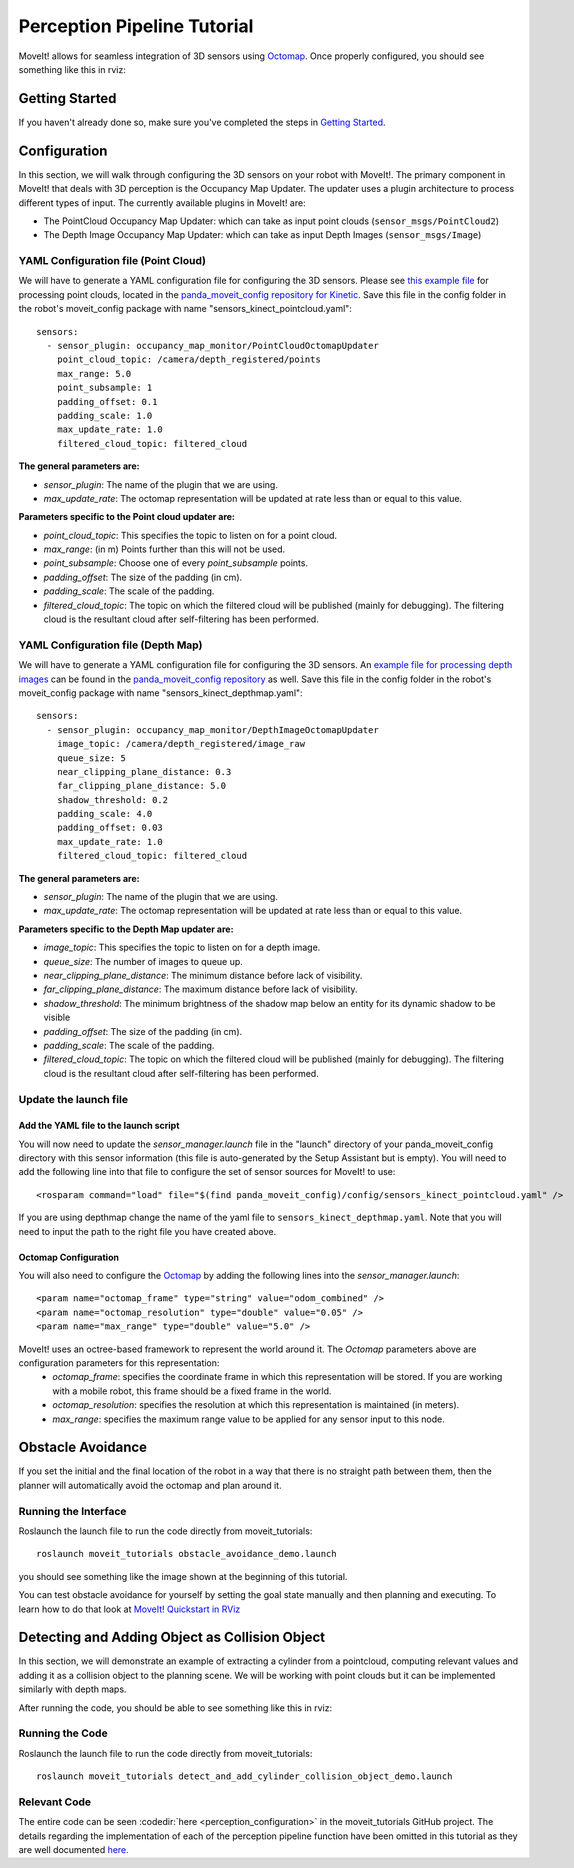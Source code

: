 Perception Pipeline Tutorial
============================

MoveIt! allows for seamless integration of 3D sensors using `Octomap <http://octomap.github.io/>`_.
Once properly configured, you should see something like this in rviz:

.. image:: perception_configuration_demo.png
   :width: 700px

Getting Started
---------------
If you haven't already done so, make sure you've completed the steps in `Getting Started <../getting_started/getting_started.html>`_.

Configuration
-------------

In this section, we will walk through configuring the 3D sensors on your robot with MoveIt!. The primary component in MoveIt! that deals with 3D perception is the Occupancy Map Updater. The updater uses a plugin architecture to process different types of input. The currently available plugins in MoveIt! are:

* The PointCloud Occupancy Map Updater: which can take as input point clouds (``sensor_msgs/PointCloud2``)

* The Depth Image Occupancy Map Updater: which can take as input Depth Images (``sensor_msgs/Image``)

YAML Configuration file (Point Cloud)
+++++++++++++++++++++++++++++++++++++

We will have to generate a YAML configuration file for configuring the 3D sensors. Please see `this example file <https://github.com/ros-planning/panda_moveit_config/blob/master/config/sensors_kinect_pointcloud.yaml>`_ for processing point clouds, located in the `panda_moveit_config repository for Kinetic <https://github.com/ros-planning/panda_moveit_config>`_.
Save this file in the config folder in the robot's moveit_config package with name "sensors_kinect_pointcloud.yaml": ::

 sensors:
   - sensor_plugin: occupancy_map_monitor/PointCloudOctomapUpdater
     point_cloud_topic: /camera/depth_registered/points
     max_range: 5.0
     point_subsample: 1
     padding_offset: 0.1
     padding_scale: 1.0
     max_update_rate: 1.0
     filtered_cloud_topic: filtered_cloud

**The general parameters are:**

* *sensor_plugin*: The name of the plugin that we are using.
* *max_update_rate*: The octomap representation will be updated at rate less than or equal to this value.

**Parameters specific to the Point cloud updater are:**

* *point_cloud_topic*: This specifies the topic to listen on for a point cloud.

* *max_range*: (in m) Points further than this will not be used.

* *point_subsample*: Choose one of every *point_subsample* points.

* *padding_offset*: The size of the padding (in cm).

* *padding_scale*: The scale of the padding.

* *filtered_cloud_topic*: The topic on which the filtered cloud will be published (mainly for debugging). The filtering cloud is the resultant cloud after self-filtering has been performed.


YAML Configuration file (Depth Map)
+++++++++++++++++++++++++++++++++++

We will have to generate a YAML configuration file for configuring the 3D sensors. An `example file for processing depth images <https://github.com/ros-planning/panda_moveit_config/blob/master/config/sensors_kinect_depthmap.yaml>`_ can be found in the `panda_moveit_config repository <https://github.com/ros-planning/panda_moveit_config>`_ as well.
Save this file in the config folder in the robot's moveit_config package with name "sensors_kinect_depthmap.yaml": ::

 sensors:
   - sensor_plugin: occupancy_map_monitor/DepthImageOctomapUpdater
     image_topic: /camera/depth_registered/image_raw
     queue_size: 5
     near_clipping_plane_distance: 0.3
     far_clipping_plane_distance: 5.0
     shadow_threshold: 0.2
     padding_scale: 4.0
     padding_offset: 0.03
     max_update_rate: 1.0
     filtered_cloud_topic: filtered_cloud

**The general parameters are:**

* *sensor_plugin*: The name of the plugin that we are using.
* *max_update_rate*: The octomap representation will be updated at rate less than or equal to this value.

**Parameters specific to the Depth Map updater are:**

* *image_topic*: This specifies the topic to listen on for a depth image.

* *queue_size*: The number of images to queue up.

* *near_clipping_plane_distance*: The minimum distance before lack of visibility.

* *far_clipping_plane_distance*: The maximum distance before lack of visibility.

* *shadow_threshold*: The minimum brightness of the shadow map below an entity for its dynamic shadow to be visible

* *padding_offset*: The size of the padding (in cm).

* *padding_scale*: The scale of the padding.

* *filtered_cloud_topic*: The topic on which the filtered cloud will be published (mainly for debugging). The filtering cloud is the resultant cloud after self-filtering has been performed.


Update the launch file
++++++++++++++++++++++

Add the YAML file to the launch script
^^^^^^^^^^^^^^^^^^^^^^^^^^^^^^^^^^^^^^
You will now need to update the *sensor_manager.launch* file in the "launch" directory of your panda_moveit_config directory with this sensor information (this file is auto-generated by the Setup Assistant but is empty). You will need to add the following line into that file to configure the set of sensor sources for MoveIt! to use: ::

 <rosparam command="load" file="$(find panda_moveit_config)/config/sensors_kinect_pointcloud.yaml" />

If you are using depthmap change the name of the yaml file to ``sensors_kinect_depthmap.yaml``.
Note that you will need to input the path to the right file you have created above.

Octomap Configuration
^^^^^^^^^^^^^^^^^^^^^
You will also need to configure the `Octomap <http://octomap.github.io/>`_ by adding the following lines into the *sensor_manager.launch*: ::

 <param name="octomap_frame" type="string" value="odom_combined" />
 <param name="octomap_resolution" type="double" value="0.05" />
 <param name="max_range" type="double" value="5.0" />

MoveIt! uses an octree-based framework to represent the world around it. The *Octomap* parameters above are configuration parameters for this representation:
 * *octomap_frame*: specifies the coordinate frame in which this representation will be stored. If you are working with a mobile robot, this frame should be a fixed frame in the world.
 * *octomap_resolution*: specifies the resolution at which this representation is maintained (in meters).
 * *max_range*: specifies the maximum range value to be applied for any sensor input to this node.

Obstacle Avoidance
------------------

If you set the initial and the final location of the robot in a way that there is no straight path between them, then the planner will automatically avoid the octomap and plan around it.

.. image:: obstacle_avoidance.gif
   :width: 700px

Running the Interface
+++++++++++++++++++++
Roslaunch the launch file to run the code directly from moveit_tutorials: ::

 roslaunch moveit_tutorials obstacle_avoidance_demo.launch

you should see something like the image shown at the beginning of this tutorial.

You can test obstacle avoidance for yourself by setting the goal state manually and then planning and executing. To learn how to do that look at `MoveIt! Quickstart in RViz <../quickstart_in_rviz/quickstart_in_rviz_tutorial.html>`_

Detecting and Adding Object as Collision Object
-----------------------------------------------

In this section, we will demonstrate an example of extracting a cylinder from a pointcloud, computing relevant values and adding it as a collision object to the planning scene. 
We will be working with point clouds but it can be implemented similarly with depth maps.

After running the code, you should be able to see something like this in rviz:

.. image:: cylinder_collision_object.png
   :width: 700px

Running the Code
++++++++++++++++
Roslaunch the launch file to run the code directly from moveit_tutorials: ::

 roslaunch moveit_tutorials detect_and_add_cylinder_collision_object_demo.launch

Relevant Code
+++++++++++++
The entire code can be seen :codedir:`here <perception_configuration>` in the moveit_tutorials GitHub project. The details regarding the implementation of each of the perception pipeline function have been omitted in this tutorial as they are well documented `here. <http://wiki.ros.org/pcl/Tutorials>`_

.. |br| raw:: html

   <br />

.. |code_start| raw:: html

   <code>

.. |code_end| raw:: html

   </code>

.. tutorial-formatter:: ./src/cylinder_segment.cpp